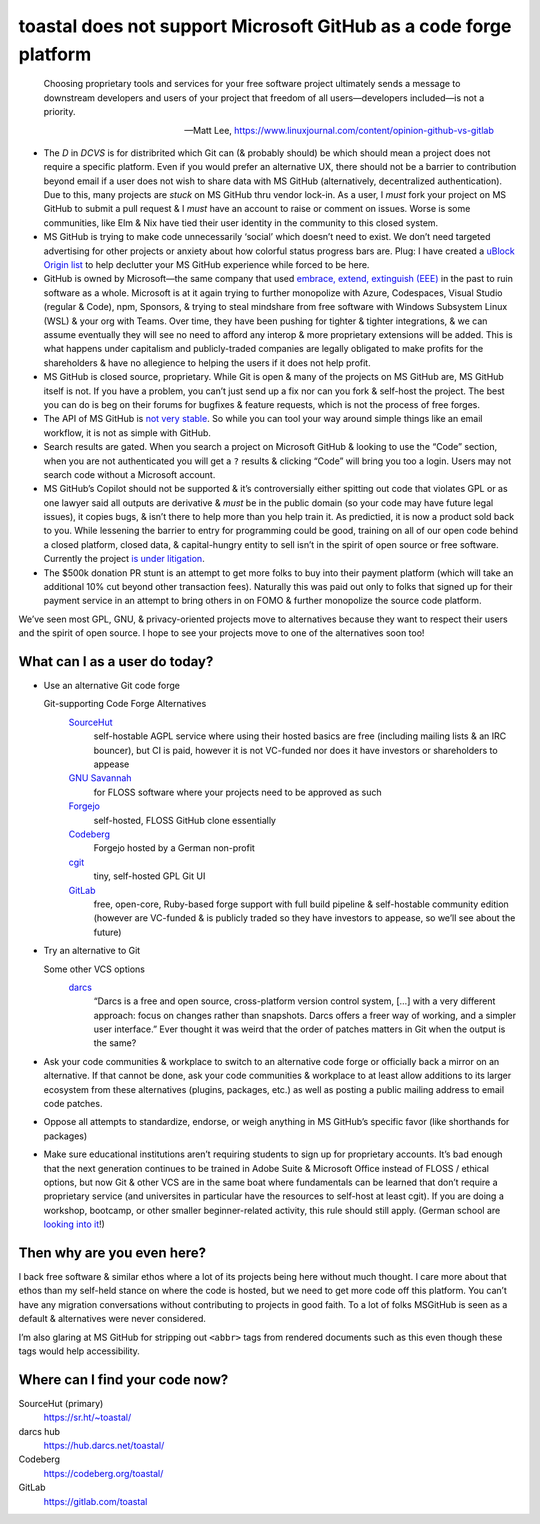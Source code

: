 toastal does **not** support Microsoft GitHub as a code forge platform
======================================================================

    Choosing proprietary tools and services for your free software project ultimately sends a message to downstream developers and users of your project that freedom of all users—developers included—is not a priority.
   
    -- Matt Lee, https://www.linuxjournal.com/content/opinion-github-vs-gitlab

• The *D* in *DCVS* is for distribrited which Git can (& probably should) be which should mean a project does not require a specific platform. Even if you would prefer an alternative :ac:`UX`, there should not be a barrier to contribution beyond email if a user does not wish to share data with MS GitHub (alternatively, decentralized authentication). Due to this, many projects are *stuck* on MS GitHub thru vendor lock-in. As a user, I *must* fork your project on MS GitHub to submit a pull request & I *must* have an account to raise or comment on issues. Worse is some communities, like Elm & Nix have tied their user identity in the community to this closed system.
• MS GitHub is trying to make code unnecessarily ‘social’ which doesn’t need to exist. We don’t need targeted advertising for other projects or anxiety about how colorful status progress bars are. Plug: I have created a `uBlock Origin list <https://git.sr.ht/~toastal/github-less-social>`_ to help declutter your MS GitHub experience while forced to be here.
• GitHub is owned by Microsoft—the same company that used `embrace, extend, extinguish (EEE) <https://en.wikipedia.org/wiki/Embrace,_extend,_and_extinguish>`_ in the past to ruin software as a whole. Microsoft is at it again trying to further monopolize with Azure, Codespaces, Visual Studio (regular & Code), npm, Sponsors, & trying to steal mindshare from free software with Windows Subsystem Linux (WSL) & your org with Teams. Over time, they have been pushing for tighter & tighter integrations, & we can assume eventually they will see no need to afford any interop & more proprietary extensions will be added. This is what happens under capitalism and publicly-traded companies are legally obligated to make profits for the shareholders & have no allegience to helping the users if it does not help profit.
• :ab:`MS` GitHub is closed source, proprietary. While Git is open & many of the projects on :ab:`MS` GitHub are, :ab:`MS` GitHub itself is not. If you have a problem, you can’t just send up a fix nor can you fork & self-host the project. The best you can do is beg on their forums for bugfixes & feature requests, which is not the process of free forges.
• The :ac:`API` of :ab:`MS` GitHub is `not very stable <https://github.com/MichaelMure/git-bug/issues/749#issuecomment-1072991272>`_. So while you can tool your way around simple things like an email workflow, it is not as simple with GitHub.
• Search results are gated. When you search a project on Microsoft GitHub & looking to use the “Code” section, when you are not authenticated you will get a ``?`` results & clicking “Code” will bring you too a login. Users may not search code without a Microsoft account.
• :ab:`MS` GitHub’s Copilot should not be supported & it’s controversially either spitting out code that violates :ac:`GPL` or as one lawyer said all outputs are derivative & *must* be in the public domain (so your code may have future legal issues), it copies bugs, & isn’t there to help more than you help train it. As predictied, it is now a product sold back to you. While lessening the barrier to entry for programming could be good, training on all of our open code behind a closed platform, closed data, & capital-hungry entity to sell isn’t in the spirit of open source or free software. Currently the project `is under litigation <https://githubcopilotlitigation.com>`_.
• The $500k donation :ac:`PR` stunt is an attempt to get more folks to buy into their payment platform (which will take an additional 10% cut beyond other transaction fees). Naturally this was paid out only to folks that signed up for their payment service in an attempt to bring others in on :ac:`FOMO` & further monopolize the source code platform.

We’ve seen most :ac:`GPL`, :ac:`GNU`, & privacy-oriented projects move to alternatives because they want to respect their users and the spirit of open source. I hope to see your projects move to one of the alternatives soon too!

What can I as a user do today?
------------------------------

• Use an alternative Git code forge

  Git-supporting Code Forge Alternatives
  	`SourceHut <https://sr.ht/>`_
  		self-hostable AGPL service where using their hosted basics are free (including mailing lists & an :ac:`IRC` bouncer), but :ac:`CI` is paid, however it is not :ac:`VC`\-funded nor does it have investors or shareholders to appease
  	`GNU Savannah <https://savannah.gnu.org/>`_
  		for :ac:`FLOSS` software where your projects need to be approved as such
 	`Forgejo <https://forgejo.org/>`_
  		self-hosted, :ac:`FLOSS` GitHub clone essentially
  	`Codeberg <https://codeberg.org/>`_
  		Forgejo hosted by a German non-profit
 	`cgit <https://git.zx2c4.com/cgit/about/>`_
  		tiny, self-hosted :ac:`GPL` Git :ac:`UI`
 	`GitLab <https://gitlab.com/>`_
  		free, open-core, Ruby-based forge support with full build pipeline & self-hostable community edition (however are :ac:`VC`\-funded & is publicly traded so they have investors to appease, so we’ll see about the future)
• Try an alternative to Git

  Some other :ac:`VCS` options
     `darcs <http://darcs.net>`_
        “Darcs is a free and open source, cross-platform version control system, […] with a very different approach: focus on changes rather than snapshots. Darcs offers a freer way of working, and a simpler user interface.” Ever thought it was weird that the order of patches matters in Git when the output is the same?
• Ask your code communities & workplace to switch to an alternative code forge or officially back a mirror on an alternative. If that cannot be done, ask your code communities & workplace to at least allow additions to its larger ecosystem from these alternatives (plugins, packages, etc.) as well as posting a public mailing address to email code patches.
• Oppose all attempts to standardize, endorse, or weigh anything in MS GitHub’s specific favor (like shorthands for packages)
• Make sure educational institutions aren’t requiring students to sign up for proprietary accounts. It’s bad enough that the next generation continues to be trained in Adobe Suite & Microsoft Office instead of :ac:`FLOSS` / ethical options, but now Git & other :ac:`VCS` are in the same boat where fundamentals can be learned that don’t require a proprietary service (and universites in particular have the resources to self-host at least cgit). If you are doing a workshop, bootcamp, or other smaller beginner-related activity, this rule should still apply. (German school are `looking into it <https://codeberg.org/forgejo/sustainability/issues/28>`_!)

Then why are you even here?
---------------------------

I back free software & similar ethos where a lot of its projects being here without much thought.
I care more about that ethos than my self-held stance on where the code is hosted, but we need to get more code off this platform.
You can’t have any migration conversations without contributing to projects in good faith.
To a lot of folks  MSGitHub is seen as a default & alternatives were never considered.

I’m also glaring at MS GitHub for stripping out ``<abbr>`` tags from rendered documents such as this even though these tags would help accessibility.

Where can I find your code now?
-------------------------------

SourceHut (primary)
    https://sr.ht/~toastal/
darcs hub
	https://hub.darcs.net/toastal/
Codeberg
	https://codeberg.org/toastal/
GitLab
	https://gitlab.com/toastal
